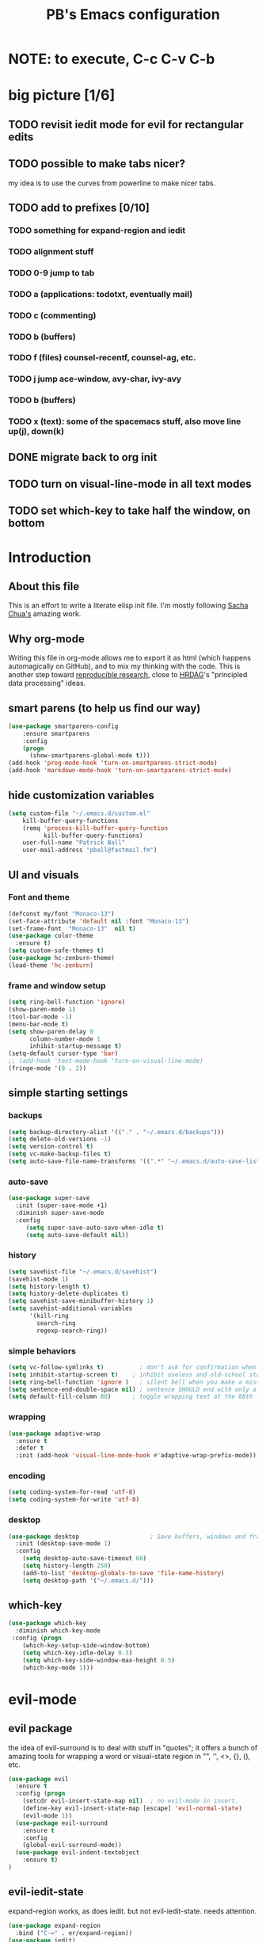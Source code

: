 # -*- mode: org -*-
# -*- coding: utf-8 -*-
#+TITLE: PB's Emacs configuration
#+OPTIONS: toc:4 h:4
#+STARTUP: hideblocks
#+STARTUP: logdone
#+STARTUP: indent
#+STARTUP: showstars
#+STARTUP: showall
#+PROPERTY:  eval yes
#+PROPERTY: header-args :results silent

* NOTE: to execute, C-c C-v C-b 

* big picture [1/6]
** TODO revisit iedit mode for evil for rectangular edits 
** TODO possible to make tabs nicer? 
my idea is to use the curves from powerline to make nicer tabs. 
** TODO add to prefixes [0/10] 
*** TODO something for expand-region and iedit
*** TODO alignment stuff
*** TODO 0-9 jump to tab 
*** TODO a (applications: todotxt, eventually mail)
*** TODO c (commenting)
*** TODO b (buffers) 
*** TODO f (files) counsel-recentf, counsel-ag, etc.
*** TODO j jump ace-window, avy-char, ivy-avy
*** TODO b (buffers)
*** TODO x (text): some of the spacemacs stuff, also move line up(j), down(k)
** DONE migrate back to org init
CLOSED: [2016-12-31 Sat 09:28]
** TODO turn on visual-line-mode in all text modes
** TODO set which-key to take half the window, on bottom 

* Introduction
** About this file
   :PROPERTIES:
   :CUSTOM_ID: babel-init
   :END:      
<<babel-init>>

This is an effort to write a literate elisp init file. I'm mostly following [[http://pages.sachachua.com/.emacs.d/Sacha.html%5D%5D%20amazing%20work.%20%0A%0A*%20Introduction][Sacha Chua's]] amazing work.

** Why org-mode

Writing this file in org-mode allows me to export it as html (which happens automagically on GitHub), and to mix my thinking with the code. This is another step toward [[http://reproducibleresearch.net][reproducible research]], close to [[https://hrdag.org][HRDAG]]'s "principled data processing" ideas.

** smart parens (to help us find our way)
#+begin_src emacs-lisp 
(use-package smartparens-config
    :ensure smartparens
    :config
    (progn
      (show-smartparens-global-mode t)))
(add-hook 'prog-mode-hook 'turn-on-smartparens-strict-mode)
(add-hook 'markdown-mode-hook 'turn-on-smartparens-strict-mode)
#+end_src 

** hide customization variables
#+begin_src emacs-lisp
  (setq custom-file "~/.emacs.d/custom.el"
 	  kill-buffer-query-functions
 	  (remq 'process-kill-buffer-query-function
 			kill-buffer-query-functions)
 	  user-full-name "Patrick Ball"
 	  user-mail-address "pball@fastmail.fm")
#+end_src

** UI and visuals 
*** Font and theme
#+begin_src emacs-lisp
(defconst my/font "Monaco-13")
(set-face-attribute 'default nil :font "Monaco-13")
(set-frame-font  "Monaco-13"  nil t)
(use-package color-theme
  :ensure t)
(setq custom-safe-themes t)
(use-package hc-zenburn-theme)
(load-theme 'hc-zenburn)
#+end_src 
*** frame and window setup 
#+begin_src emacs-lisp 
(setq ring-bell-function 'ignore)
(show-paren-mode 1)
(tool-bar-mode -1)
(menu-bar-mode t)
(setq show-paren-delay 0
      column-number-mode 1
      inhibit-startup-message t)
(setq-default cursor-type 'bar)
;; (add-hook 'text-mode-hook 'turn-on-visual-line-mode)
(fringe-mode '(8 . 2))
#+end_src
** simple starting settings 
*** backups 
#+begin_src emacs-lisp
(setq backup-directory-alist '(("." . "~/.emacs.d/backups")))
(setq delete-old-versions -1)
(setq version-control t)
(setq vc-make-backup-files t)
(setq auto-save-file-name-transforms '((".*" "~/.emacs.d/auto-save-list/" t)))
#+end_src 
*** auto-save 
#+begin_src emacs-lisp
(use-package super-save 
  :init (super-save-mode +1) 
  :diminish super-save-mode
  :config 
     (setq super-save-auto-save-when-idle t)
     (setq auto-save-default nil))

#+end_src 
*** history 
#+begin_src emacs-lisp
(setq savehist-file "~/.emacs.d/savehist")
(savehist-mode 1)
(setq history-length t)
(setq history-delete-duplicates t)
(setq savehist-save-minibuffer-history 1)
(setq savehist-additional-variables
      '(kill-ring
        search-ring
        regexp-search-ring))
#+end_src 

*** simple behaviors
#+begin_src emacs-lisp
(setq vc-follow-symlinks t)          ; don't ask for confirmation when opening
(setq inhibit-startup-screen t)    ; inhibit useless and old-school startup screen
(setq ring-bell-function 'ignore )   ; silent bell when you make a mistake
(setq sentence-end-double-space nil) ; sentence SHOULD end with only a point.
(setq default-fill-column 80)      ; toggle wrapping text at the 80th
#+end_src 

*** wrapping 
#+begin_src emacs-lisp
(use-package adaptive-wrap
  :ensure t
  :defer t
  :init (add-hook 'visual-line-mode-hook #'adaptive-wrap-prefix-mode))
#+end_src
*** encoding
#+begin_src emacs-lisp
(setq coding-system-for-read 'utf-8)
(setq coding-system-for-write 'utf-8)
#+end_src 

*** desktop 
#+begin_src emacs-lisp 
(use-package desktop                    ; Save buffers, windows and frames
  :init (desktop-save-mode 1)
  :config
    (setq desktop-auto-save-timeout 60)
    (setq history-length 250)
    (add-to-list 'desktop-globals-to-save 'file-name-history)
    (setq desktop-path '("~/.emacs.d/")))
#+end_src 

** which-key
#+begin_src emacs-lisp
(use-package which-key 
  :diminish which-key-mode
 :config (progn 
    (which-key-setup-side-window-bottom)
    (setq which-key-idle-delay 0.3)
    (setq which-key-side-window-max-height 0.5)
    (which-key-mode 1)))
#+end_src
* evil-mode
** evil package 
the idea of evil-surround is to deal with stuff in "quotes"; it offers a bunch of amazing tools for wrapping a word or visual-state region in "", '', <>, {}, (), etc. 
#+begin_src emacs-lisp
(use-package evil 
  :ensure t
  :config (progn  
    (setcdr evil-insert-state-map nil)  ; no evil-mode in insert.
    (define-key evil-insert-state-map [escape] 'evil-normal-state) 
    (evil-mode 1))
  (use-package evil-surround
    :ensure t
    :config
    (global-evil-surround-mode))
  (use-package evil-indent-textobject
    :ensure t)
)
#+end_src
** evil-iedit-state
expand-region works, as does iedit. but not evil-iedit-state. needs attention.
#+begin_src emacs-lisp
(use-package expand-region
  :bind ("C-=" . er/expand-region))
(use-package iedit)
(use-package evil-iedit-state)
#+end_src
** org-evil FIXME  
#+begin_src emacs-lisp
(use-package org-evil)
#+end_src
** escape from everything
http://www.totherme.org/configs/gds.html#orgheadline10
#+begin_src emacs-lisp
;; (use-package evil-escape
;;  :bind ("<ESC>" evil-escape))
(defun minibuffer-keyboard-quit ()
  "Abort recursive edit.
In Delete Selection mode, if the mark is active, just deactivate it;
then it takes a second \\[keyboard-quit] to abort the minibuffer."
  (interactive)
  (if (and delete-selection-mode transient-mark-mode mark-active)
      (setq deactivate-mark  t)
    (when (get-buffer "*Completions*") (delete-windows-on "*Completions*"))
    (abort-recursive-edit)))
(define-key evil-normal-state-map [escape] 'keyboard-quit)
(define-key evil-visual-state-map [escape] 'keyboard-quit)
(define-key minibuffer-local-map [escape] 'minibuffer-keyboard-quit)
(define-key minibuffer-local-ns-map [escape] 'minibuffer-keyboard-quit)
(define-key minibuffer-local-completion-map [escape] 'minibuffer-keyboard-quit)
(define-key minibuffer-local-must-match-map [escape] 'minibuffer-keyboard-quit)
(define-key minibuffer-local-isearch-map [escape] 'minibuffer-keyboard-quit)
(global-set-key [escape] 'evil-exit-emacs-state)
#+end_src

* General 
General defines the leader key. This can be for all states, not just evil-normal. I'll map evil-normal to <SPC> and all other states to M-<SPC>. 
#+begin_src emacs-lisp
(use-package general :ensure t
   :config (progn 
     (general-evil-setup 1)
     (general-define-key
       :states '(normal insert emacs)
       :prefix "M-SPC"
       :non-normal-prefix "M-SPC"
       "l" '(avy-goto-line)
       "a" 'align-regexp
       )
     (general-define-key
       :states '(normal motion insert emacs)
       :prefix "SPC"
       "g"  '(:ignore t :which-key "Git")
       "gs" '(magit-status :which-key "git status")
     )
     (general-nvmap "j" 'evil-next-visual-line
                    "k" 'evil-previous-visual-line)
))
#+end_src
* Markdown 
#+begin_src emacs-lisp
(use-package markdown-mode
  :mode ("\\.\\(m\\(ark\\)?down\\|md\\)$" . markdown-mode)
  :config (progn 
   (add-hook 'markdown-mode-hook 'visual-line-mode)))
#+end_src

* Editing hacks 
** Navigation with avy  
#+begin_src emacs-lisp
(use-package avy 
  :ensure t
  :bind (("s-," . avy-goto-char))
  :config (progn 
    (setq avy-background t)
    (setq avy-style 'post)
    (setq avy-all-windows 'all-frames)))
#+end_src 
** ivy
#+begin_src emacs-lisp
(use-package ivy :ensure t
  :diminish (ivy-mode . "") ; does not display ivy in the modeline
  :init (ivy-mode 1)        ; enable ivy globally at startup
  :bind (:map ivy-mode-map  ; bind in the ivy buffer
         ("C-'" . ivy-avy)) ; C-' to ivy-avy
  :config (progn
    (setq ivy-use-virtual-buffers t)   ; extend searching to bookmarks and …
    (setq ivy-virtual-abbreviate 'full) ; Show the full virtual file paths
    (setq ivy-extra-directories nil) ; default value: ("../" "./")
    (setq ivy-height 20)               ; set height of the ivy window
    (setq ivy-count-format "(%d/%d) ") ; count format, from the ivy help page
    (define-key ivy-minibuffer-map (kbd "<escape>") 'minibuffer-keyboard-quit)
  ))
#+end_src
*** TODO add ivy hydra 
** counsel 
CLOSED: [2017-01-04 Wed 20:35]
#+begin_src emacs-lisp
(use-package counsel :ensure t
  :bind*                           ; load counsel when pressed
  (("M-x"     . counsel-M-x)       ; M-x use counsel
   ("C-x C-f" . counsel-find-file) ; C-x C-f use counsel-find-file
   ("C-x C-r" . counsel-recentf)   ; search recently edited files
  ))
#+end_src 
** swiper
#+begin_src emacs-lisp
(use-package swiper :ensure t
  :bind* (("C-s" . swiper)))
#+end_src
** TODO Flyspell and flycheck 
remember the osx hack that makes that nice.

* applications [/]
** TODO ranger
** start server 

* mode line 
This is the last piece, but crucial. nice to get the spacemacs one
* Conclusion 
#+begin_src emacs-lisp
(setq initial-scratch-message ";;; Welcome to Emacs, PB.") 
#+end_src
